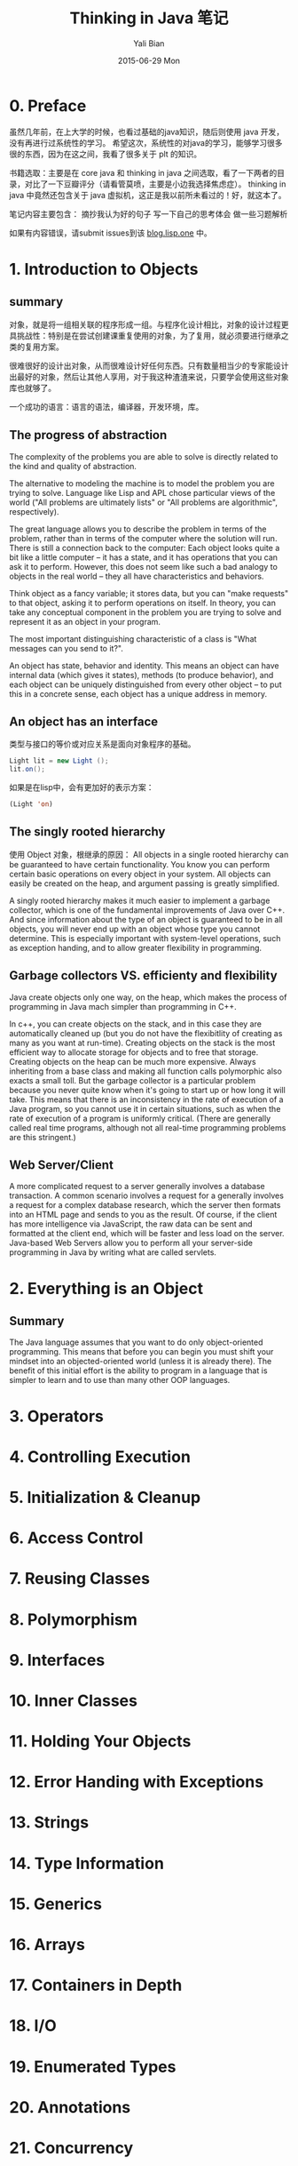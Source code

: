 #+TITLE:       Thinking in Java 笔记
#+AUTHOR:      Yali Bian
#+EMAIL:       bianyali.zju@gmail.com
#+DATE:        2015-06-29 Mon



* 0. Preface

  虽然几年前，在上大学的时候，也看过基础的java知识，随后则使用 java 开发，没有再进行过系统性的学习。
  希望这次，系统性的对java的学习，能够学习很多很的东西，因为在这之间，我看了很多关于 plt 的知识。



  书籍选取：主要是在 core java 和 thinking in java 之间选取，看了一下两者的目录，对比了一下豆瓣评分（请看管莫喷，主要是小边我选择焦虑症）。
  thinking in java 中竟然还包含关于 java 虚拟机，这正是我以前所未看过的！好，就这本了。

  笔记内容主要包含：
    摘抄我认为好的句子
    写一下自己的思考体会
    做一些习题解析

  如果有内容错误，请submit issues到该 [[https://github.com/bianyali/blog.lisp.one][blog.lisp.one]] 中。

* 1. Introduction to Objects

** summary

   对象，就是将一组相关联的程序形成一组。与程序化设计相比，对象的设计过程更具挑战性：特别是在尝试创建课重复使用的对象，为了复用，就必须要进行继承之类的复用方案。

   很难很好的设计出对象，从而很难设计好任何东西。只有数量相当少的专家能设计出最好的对象，然后让其他人享用，对于我这种渣渣来说，只要学会使用这些对象库也就够了。

   一个成功的语言：语言的语法，编译器，开发环境，库。

** The progress of abstraction

   The complexity of the problems you are able to solve is directly related to the kind and quality of abstraction.

   The alternative to modeling the machine is to model the problem you are trying to solve. Language like Lisp and APL chose particular views of the world ("All problems are ultimately lists" or "All problems are algorithmic", respectively).

   The great language allows you to describe the problem in terms of the problem, rather than in terms of the computer where the solution will run. There is still a connection back to the computer: Each object looks quite a bit like a little computer -- it has a state, and it has operations that you can ask it to perform. However, this does not seem like such a bad analogy to objects in the real world -- they all have characteristics and behaviors.

   Think object as a fancy variable; it stores data, but you can "make requests" to that object, asking it to perform operations on itself. In theory, you can take any conceptual component in the problem you are trying to solve and represent it as an object in your program.

   The most important distinguishing characteristic of a class is "What messages can you send to it?".

   An object has state, behavior and identity. This means an object can have internal data (which gives it states), methods (to produce behavior), and each object can be uniquely distinguished from every other object -- to put this in a concrete sense, each object has a unique address in memory.

** An object has an interface
   类型与接口的等价或对应关系是面向对象程序的基础。

   #+begin_src java
   Light lit = new Light ();
   lit.on();
   #+end_src

   如果是在lisp中，会有更加好的表示方案：
   #+begin_src lisp
   (Light 'on)
   #+end_src

** The singly rooted hierarchy

   使用 Object 对象，根继承的原因：
   All objects in a single rooted hierarchy can be guaranteed to have certain functionality. You know you can perform certain basic operations on every object in your system. All objects can easily be created on the heap, and argument passing is greatly simplified.

   A singly rooted hierarchy makes it much easier to implement a garbage collector, which is one of the fundamental improvements of Java over C++. And since information about the type of an object is guaranteed to be in all objects, you will never end up with an object whose type you cannot determine. This is especially important with system-level operations, such as exception handing, and to allow greater flexibility in programming.

** Garbage collectors VS. efficienty and flexibility

Java create objects only one way, on the heap, which makes the process of programming in Java mach simpler than programming in C++.

In c++, you can create objects on the stack, and in this case they are automatically cleaned up (but you do not have the flexibitlity of creating as many as you want at run-time). Creating objects on the stack is the most efficient way to allocate storage for objects and to free that storage. Creating objects on the heap can be much more expensive. Always inheriting from a base class and making all function calls polymorphic also exacts a small toll. But the garbage collector is a particular problem because you never quite know when it's going to start up or how long it will take. This means that there is an inconsistency in the rate of execution of a Java program, so you cannot use it in certain situations, such as when the rate of execution of a program is uniformly critical. (There are generally called real time programs, although not all real-time programming problems are this stringent.)














































** Web Server/Client
   A more complicated request to a server generally involves a database transaction. A common scenario involves a request for a generally involves a request for a complex database research, which the server then formats into an HTML page and sends to you as the result. Of course, if the client has more intelligence via JavaScript, the raw data can be sent and formatted at the client end, which will be faster and less load on the server. Java-based Web Servers allow you to perform all your server-side programming in Java by writing what are called servlets.


* 2. Everything is an Object

** Summary

   The Java language assumes that you want to do only object-oriented programming. This means that before you can begin you must shift your mindset into an objected-oriented world (unless it is already there). The benefit of this initial effort is the ability to program in a language that is simpler to learn and to use than many other OOP languages.


* 3. Operators

* 4. Controlling Execution

* 5. Initialization & Cleanup

* 6. Access Control

* 7. Reusing Classes

* 8. Polymorphism

* 9. Interfaces

* 10. Inner Classes

* 11. Holding Your Objects

* 12. Error Handing with Exceptions

* 13. Strings

* 14. Type Information

* 15. Generics

* 16. Arrays

* 17. Containers in Depth

* 18. I/O

* 19. Enumerated Types

* 20. Annotations

* 21. Concurrency

* Graphical User Interfaces

* A: Supplements

* B: Resources

* pom.xml文件中的一些node的作用：

  POM全称Project Object Model，在pom.xml中，以下结点是常用的，意义如下（摘自Maven Manual）：

  - =project= This is the top-level element in all Maven pom.xml files.

  - =modelVersion= This element indicates what version of the object model this POM is using. The version of the model itself changes very infrequently but it is mandatory in order to ensure stability of use if and when the Maven developers deem it necessary to change the model.

  - =groupId= This element indicates the unique identifier of the organization or group that created the project. The groupId is one of the key identifiers of a project and is typically based on the fully qualified domain name of your organization. For example org.apache.maven.plugins is the designated groupId for all Maven plug-ins.

  - =artifactId= This element indicates the unique base name of the primary artifact being generated by this project. The primary artifact for a project is typically a JAR file. Secondary artifacts like source bundles also use the artifactId as part of their final name. A typical artifact produced by Maven would have the form <artifactId>-<version>.<extension> (for example, myapp-1.0.jar).

  - =packaging= This element indicates the package type to be used by this artifact (e.g. JAR, WAR, EAR, etc.). This not only means if the artifact produced is JAR, WAR, or EAR but can also indicate a specific lifecycle to use as part of the build process. (The lifecycle is a topic we will deal with further on in the guide. For now, just keep in mind that the indicated packaging of a project can play a part in customizing the build lifecycle.)  The default value for the packaging element is JAR so you do not have to specify this for most projects.

  - =version= This element indicates the version of the artifact generated by the project. Maven goes a long way to help you with version management and you will often see the SNAPSHOT designator in a version, which indicates that a project is in a state of development. We will discuss the use of snapshots and how they work further on in this guide.

  - =name= This element indicates the display name used for the project. This is often used in Maven's generated documentation.

  - =url= This element indicates where the project's site can be found. This is often used in Maven's generated documentation.

  - =description= This element provides a basic description of your project. This is often used in Maven's generated documentation.


* Create a web project:

  : mvn archetype:generate -DarchetypeArtifactId=maven-archetype-webapp

  This will create a web project, and goes into interactive mode, to read groupId etc. from the standard input.
